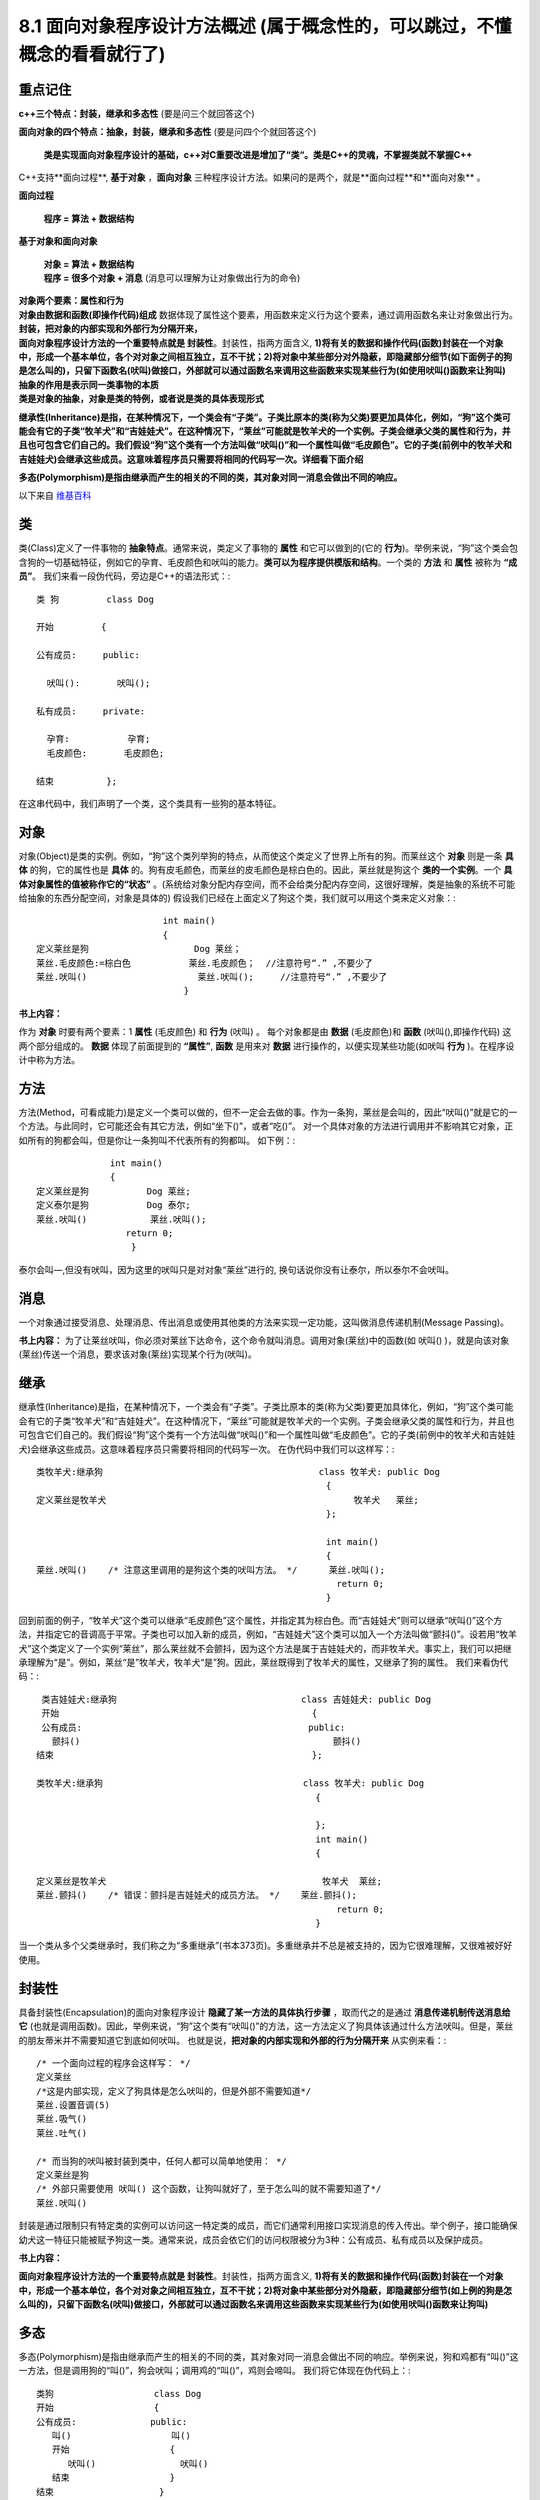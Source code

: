 .. _ch8-8-1:

8.1 面向对象程序设计方法概述  (属于概念性的，可以跳过，不懂概念的看看就行了)
===============================================================================

**重点记住**
-----------------

**c++三个特点：封装，继承和多态性** (要是问三个就回答这个)

**面向对象的四个特点：抽象，封装，继承和多态性** (要是问四个个就回答这个)

 **类是实现面向对象程序设计的基础，c++对C重要改进是增加了“类“。类是C++的灵魂，不掌握类就不掌握C++**

C++支持**面向过程**, **基于对象** ，**面向对象** 三种程序设计方法。如果问的是两个，就是**面向过程**和**面向对象** 。

**面向过程**

 **程序 = 算法 + 数据结构**

**基于对象和面向对象**

 | **对象 = 算法 + 数据结构**
 | **程序 = 很多个对象 + 消息** (消息可以理解为让对象做出行为的命令)

| **对象两个要素：属性和行为**
| **对象由数据和函数(即操作代码)组成** 数据体现了属性这个要素，用函数来定义行为这个要素，通过调用函数名来让对象做出行为。

| **封装，把对象的内部实现和外部行为分隔开来，**
| **面向对象程序设计方法的一个重要特点就是 封装性**。封装性，指两方面含义, **1)将有关的数据和操作代码(函数)封装在一个对象中，形成一个基本单位，各个对对象之间相互独立，互不干扰；2)将对象中某些部分对外隐蔽，即隐藏部分细节(如下面例子的狗是怎么叫的)，只留下函数名(吠叫)做接口，外部就可以通过函数名来调用这些函数来实现某些行为(如使用吠叫()函数来让狗叫)**

| **抽象的作用是表示同一类事物的本质**
| **类是对象的抽象，对象是类的特例，或者说是类的具体表现形式**


**继承性(Inheritance)是指，在某种情况下，一个类会有“子类”。子类比原本的类(称为父类)要更加具体化，例如，“狗”这个类可能会有它的子类“牧羊犬”和“吉娃娃犬”。在这种情况下，“莱丝”可能就是牧羊犬的一个实例。子类会继承父类的属性和行为，并且也可包含它们自己的。我们假设“狗”这个类有一个方法叫做“吠叫()”和一个属性叫做“毛皮颜色”。它的子类(前例中的牧羊犬和吉娃娃犬)会继承这些成员。这意味着程序员只需要将相同的代码写一次。详细看下面介绍**

**多态(Polymorphism)是指由继承而产生的相关的不同的类，其对象对同一消息会做出不同的响应。**

以下来自 `维基百科 <http://zh.wikipedia.org/wiki/%E9%9D%A2%E5%90%91%E5%AF%B9%E8%B1%A1%E7%A8%8B%E5%BA%8F%E8%AE%BE%E8%AE%A1>`_

类
------

类(Class)定义了一件事物的 **抽象特点**。通常来说，类定义了事物的 **属性** 和它可以做到的(它的 **行为**)。举例来说，“狗”这个类会包含狗的一切基础特征，例如它的孕育、毛皮颜色和吠叫的能力。**类可以为程序提供模版和结构**。一个类的 **方法** 和 **属性** 被称为 **“成员”**。 我们来看一段伪代码，旁边是C++的语法形式：::

	类 狗         class Dog

	开始         {

	公有成员:     public:

	  吠叫():       吠叫();

	私有成员:     private:

	  孕育:           孕育; 
	  毛皮颜色:       毛皮颜色;

	结束          };


在这串代码中，我们声明了一个类，这个类具有一些狗的基本特征。

对象
-------

对象(Object)是类的实例。例如，“狗”这个类列举狗的特点，从而使这个类定义了世界上所有的狗。而莱丝这个 **对象** 则是一条 **具体** 的狗，它的属性也是 **具体** 的。狗有皮毛颜色，而莱丝的皮毛颜色是棕白色的。因此，莱丝就是狗这个 **类的一个实例**。一个 **具体对象属性的值被称作它的“状态”** 。(系统给对象分配内存空间，而不会给类分配内存空间，这很好理解，类是抽象的系统不可能给抽象的东西分配空间，对象是具体的)
假设我们已经在上面定义了狗这个类，我们就可以用这个类来定义对象：::

                                int main()
                                {				
	定义莱丝是狗                    Dog 莱丝；
	莱丝.毛皮颜色:=棕白色           莱丝.毛皮颜色；  //注意符号“.” ,不要少了
	莱丝.吠叫()                     莱丝.吠叫();     //注意符号“.” ,不要少了
	                            }

**书上内容：** 

作为 **对象** 时要有两个要素：1 **属性** (毛皮颜色) 和 **行为** (吠叫) 。 每个对象都是由 **数据** (毛皮颜色)和 **函数** (吠叫(),即操作代码) 这两个部分组成的。
**数据** 体现了前面提到的 **“属性”**, **函数** 是用来对 **数据** 进行操作的，以便实现某些功能(如吠叫 **行为** )。在程序设计中称为方法。

方法
---------

方法(Method，可看成能力)是定义一个类可以做的，但不一定会去做的事。作为一条狗，莱丝是会叫的，因此“吠叫()”就是它的一个方法。与此同时，它可能还会有其它方法，例如“坐下()”，或者“吃()”。 对一个具体对象的方法进行调用并不影响其它对象，正如所有的狗都会叫，但是你让一条狗叫不代表所有的狗都叫。 如下例：::

                      int main()
                      {
	定义莱丝是狗           Dog 莱丝;
	定义泰尔是狗           Dog 泰尔;
	莱丝.吠叫()            莱丝.吠叫();
                         return 0;
	                  }

泰尔会叫—,但没有吠叫，因为这里的吠叫只是对对象“莱丝”进行的, 换句话说你没有让泰尔，所以泰尔不会吠叫。

消息
--------

一个对象通过接受消息、处理消息、传出消息或使用其他类的方法来实现一定功能，这叫做消息传递机制(Message Passing)。

**书上内容：** 为了让莱丝吠叫，你必须对莱丝下达命令，这个命令就叫消息。调用对象(莱丝)中的函数(如 吠叫() )，就是向该对象(莱丝)传送一个消息，要求该对象(莱丝)实现某个行为(吠叫)。

继承
-------

继承性(Inheritance)是指，在某种情况下，一个类会有“子类”。子类比原本的类(称为父类)要更加具体化，例如，“狗”这个类可能会有它的子类“牧羊犬”和“吉娃娃犬”。在这种情况下，“莱丝”可能就是牧羊犬的一个实例。子类会继承父类的属性和行为，并且也可包含它们自己的。我们假设“狗”这个类有一个方法叫做“吠叫()”和一个属性叫做“毛皮颜色”。它的子类(前例中的牧羊犬和吉娃娃犬)会继承这些成员。这意味着程序员只需要将相同的代码写一次。 在伪代码中我们可以这样写：::

	类牧羊犬:继承狗                                         class 牧羊犬: public Dog                                
                                                               {
	定义莱丝是牧羊犬                                               牧羊犬   莱丝;                                                  
                                                               };

                                                               int main()
                                                               {
	莱丝.吠叫()    /* 注意这里调用的是狗这个类的吠叫方法。 */      莱丝.吠叫();
                                                                 return 0;
	                                                       }  

回到前面的例子，“牧羊犬”这个类可以继承“毛皮颜色”这个属性，并指定其为棕白色。而“吉娃娃犬”则可以继承“吠叫()”这个方法，并指定它的音调高于平常。子类也可以加入新的成员，例如，“吉娃娃犬”这个类可以加入一个方法叫做“颤抖()”。设若用“牧羊犬”这个类定义了一个实例“莱丝”，那么莱丝就不会颤抖，因为这个方法是属于吉娃娃犬的，而非牧羊犬。事实上，我们可以把继承理解为“是”。例如，莱丝“是”牧羊犬，牧羊犬“是”狗。因此，莱丝既得到了牧羊犬的属性，又继承了狗的属性。 我们来看伪代码：::    
	                                                            
    类吉娃娃犬:继承狗                                   class 吉娃娃犬: public Dog
    开始                                                {
    公有成员:                                           public:
      颤抖()                                                颤抖()
   结束                                                 };

   类牧羊犬:继承狗                                      class 牧羊犬: public Dog
                                                        {

                                                        };
                                                        int main()
                                                        {

   定义莱丝是牧羊犬                                         牧羊犬  莱丝;                                
   莱丝.颤抖()    /* 错误：颤抖是吉娃娃犬的成员方法。 */    莱丝.颤抖();
                                                            return 0;
                                                        }

当一个类从多个父类继承时，我们称之为“多重继承”(书本373页)。多重继承并不总是被支持的，因为它很难理解，又很难被好好使用。

封装性
---------

具备封装性(Encapsulation)的面向对象程序设计 **隐藏了某一方法的具体执行步骤** ，取而代之的是通过 **消息传递机制传送消息给它** (也就是调用函数)。因此，举例来说，“狗”这个类有“吠叫()”的方法，这一方法定义了狗具体该通过什么方法吠叫。但是，莱丝的朋友蒂米并不需要知道它到底如何吠叫。 也就是说，**把对象的内部实现和外部的行为分隔开来** 从实例来看：::

    /* 一个面向过程的程序会这样写： */
    定义莱丝
    /*这是内部实现，定义了狗具体是怎么吠叫的，但是外部不需要知道*/
    莱丝.设置音调(5) 
    莱丝.吸气()
    莱丝.吐气()

    /* 而当狗的吠叫被封装到类中，任何人都可以简单地使用： */
    定义莱丝是狗
    /* 外部只需要使用 吠叫() 这个函数，让狗叫就好了，至于怎么叫的就不需要知道了*/
    莱丝.吠叫()

封装是通过限制只有特定类的实例可以访问这一特定类的成员，而它们通常利用接口实现消息的传入传出。举个例子，接口能确保幼犬这一特征只能被赋予狗这一类。通常来说，成员会依它们的访问权限被分为3种：公有成员、私有成员以及保护成员。

**书上内容：** 

**面向对象程序设计方法的一个重要特点就是 封装性**。封装性，指两方面含义, **1)将有关的数据和操作代码(函数)封装在一个对象中，形成一个基本单位，各个对对象之间相互独立，互不干扰；2)将对象中某些部分对外隐蔽，即隐藏部分细节(如上例的狗是怎么叫的)，只留下函数名(吠叫)做接口，外部就可以通过函数名来调用这些函数来实现某些行为(如使用吠叫()函数来让狗叫)**


多态
-------

多态(Polymorphism)是指由继承而产生的相关的不同的类，其对象对同一消息会做出不同的响应。举例来说，狗和鸡都有“叫()”这一方法，但是调用狗的“叫()”，狗会吠叫；调用鸡的“叫()”，鸡则会啼叫。 我们将它体现在伪代码上：::

    类狗                   class Dog
    开始                   {
    公有成员:              public:
       叫()                   叫()
       开始                   {
          吠叫()                吠叫()
       结束                   }
    结束                    }

    类鸡                   class 鸡
    开始                   {
    公有成员:              public:
       叫()                   叫()
       开始                   {
          啼叫()                啼叫()
       结束                   }
    结束                    }
                          int main()
                          {
    定义莱丝是狗              Dog 莱丝;
    定义鲁斯特是鸡            鸡  鲁斯特;
    莱丝.叫()                 莱丝.叫();
    鲁斯特.叫()               鲁斯特.叫();
                              return 0;
                          }

这样，同样是叫(也就是使用 叫() 这个函数)，莱丝和鲁斯特做出的反应将大不相同。多态性的概念可以用在运算符重载上。

抽象性
---------

抽象(Abstraction)是简化复杂的现实问题的途径，它可以为具体问题找到最恰当的类定义，并且可以在最恰当的继承级别解释问题。举例说明，莱丝在大多数时候都被当作一条狗，但是如果想要让它做牧羊犬做的事，你完全可以调用牧羊犬的方法。如果狗这个类还有动物的父类，那么你完全可以视莱丝为一个动物。

**书上内容：**

抽象的作用是表示同一类事物的本质。

**类是对象的抽象，对象是类的特例，或者说是类的具体表现形式。**













